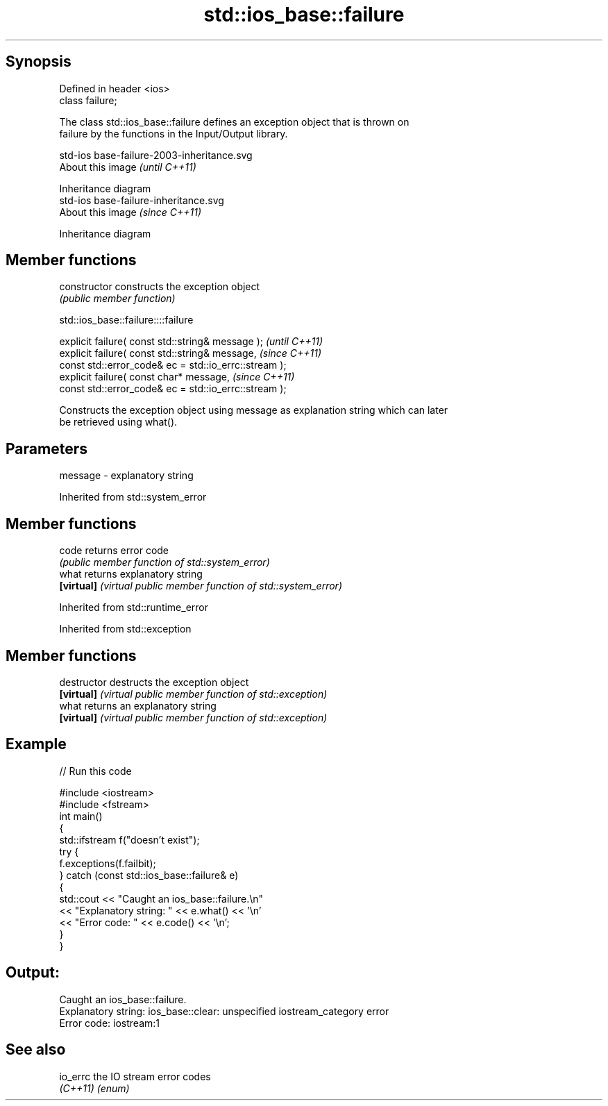 .TH std::ios_base::failure 3 "Sep  4 2015" "2.0 | http://cppreference.com" "C++ Standard Libary"
.SH Synopsis
   Defined in header <ios>
   class failure;

   The class std::ios_base::failure defines an exception object that is thrown on
   failure by the functions in the Input/Output library.

   std-ios base-failure-2003-inheritance.svg
   About this image                          \fI(until C++11)\fP

              Inheritance diagram
   std-ios base-failure-inheritance.svg
   About this image                          \fI(since C++11)\fP

              Inheritance diagram

.SH Member functions

   constructor   constructs the exception object
                 \fI(public member function)\fP

std::ios_base::failure::::failure

   explicit failure( const std::string& message );      \fI(until C++11)\fP
   explicit failure( const std::string& message,        \fI(since C++11)\fP
   const std::error_code& ec = std::io_errc::stream );
   explicit failure( const char* message,               \fI(since C++11)\fP
   const std::error_code& ec = std::io_errc::stream );

   Constructs the exception object using message as explanation string which can later
   be retrieved using what().

.SH Parameters

   message - explanatory string

Inherited from std::system_error

.SH Member functions

   code      returns error code
             \fI(public member function of std::system_error)\fP
   what      returns explanatory string
   \fB[virtual]\fP \fI(virtual public member function of std::system_error)\fP

Inherited from std::runtime_error

Inherited from std::exception

.SH Member functions

   destructor   destructs the exception object
   \fB[virtual]\fP    \fI(virtual public member function of std::exception)\fP
   what         returns an explanatory string
   \fB[virtual]\fP    \fI(virtual public member function of std::exception)\fP

.SH Example

   
// Run this code

 #include <iostream>
 #include <fstream>
 int main()
 {
     std::ifstream f("doesn't exist");
     try {
         f.exceptions(f.failbit);
     } catch (const std::ios_base::failure& e)
     {
         std::cout << "Caught an ios_base::failure.\\n"
                   << "Explanatory string: " << e.what() << '\\n'
                   << "Error code: " << e.code() << '\\n';
     }
 }

.SH Output:

 Caught an ios_base::failure.
 Explanatory string: ios_base::clear: unspecified iostream_category error
 Error code: iostream:1

.SH See also

   io_errc the IO stream error codes
   \fI(C++11)\fP \fI(enum)\fP
